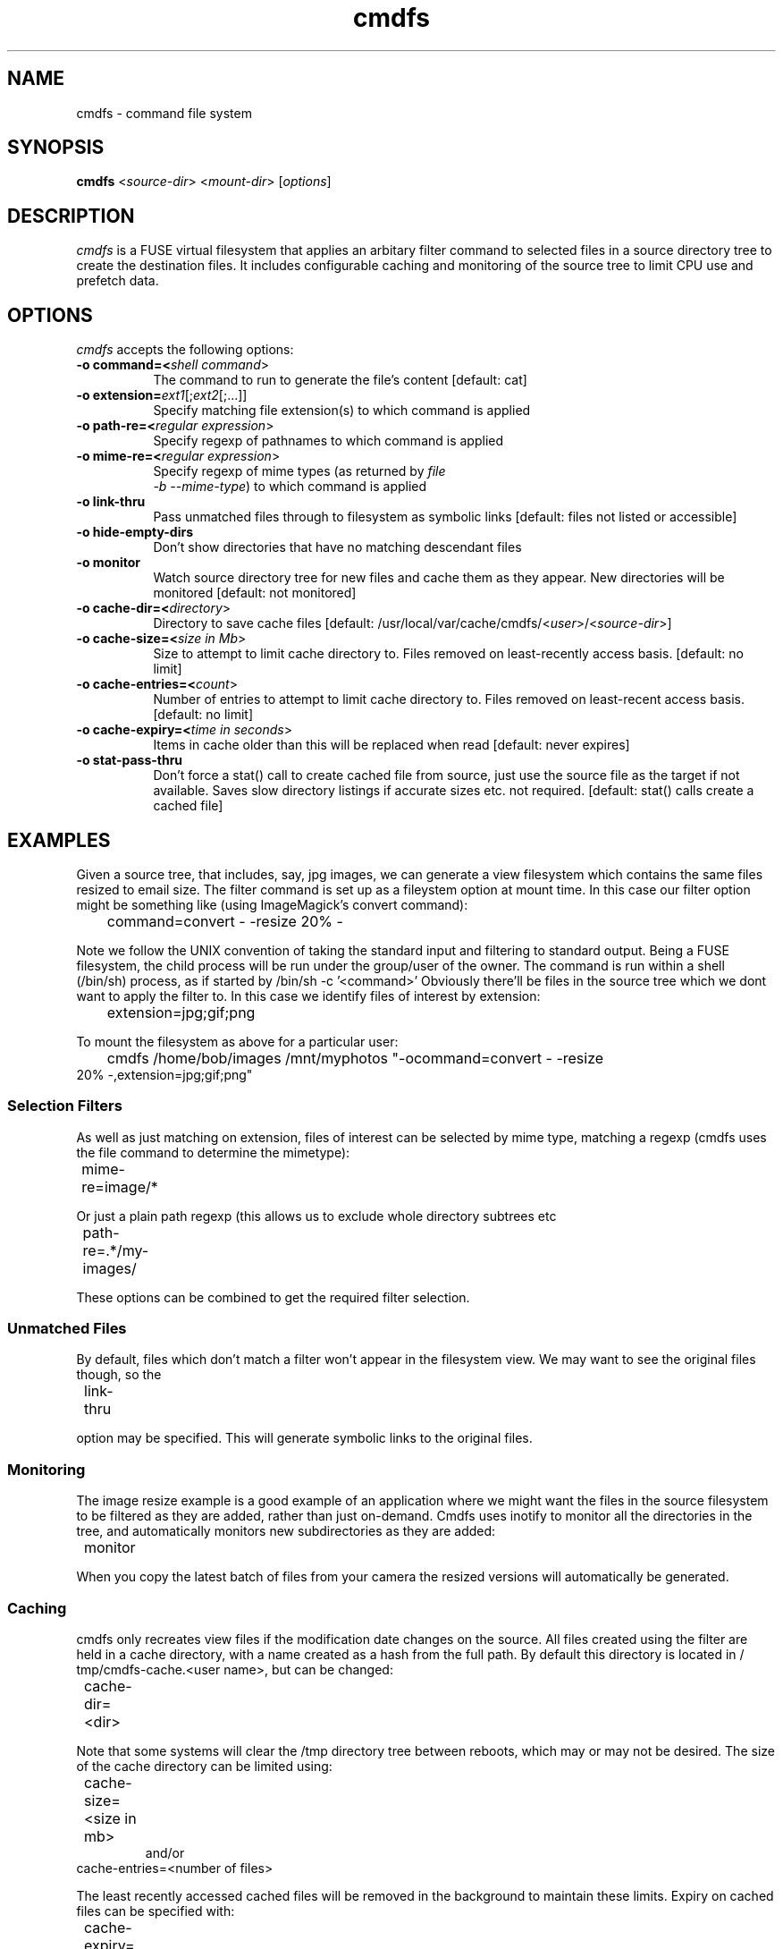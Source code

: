 .TH cmdfs 1 "24 July 2012"
.SH NAME
cmdfs \(hy command file system
.SH SYNOPSIS
.B cmdfs
<\fIsource-dir\fR> <\fImount-dir\fR> [\fIoptions\fR]
.SH DESCRIPTION
\fIcmdfs\fP is a FUSE virtual filesystem that applies an arbitary
filter command to selected files in a source directory tree to create
the destination files. It includes configurable caching and monitoring
of the source tree to limit CPU use and prefetch data.
.SH OPTIONS
\fIcmdfs\fP accepts the following options:
.TP 8
.B  \-o command=<\fIshell command\fR>
The command to run to generate the file's content [default: cat]
.TP 8
.B  \-o extension=\fIext1\fR[;\fIext2\fR[;...]]
Specify matching file extension(s) to which command is applied
.TP 8
.B  \-o path-re=<\fIregular expression\fR>
Specify regexp of pathnames to which command is applied
.TP 8
.B  \-o mime-re=<\fIregular expression\fR>
Specify regexp of mime types (as returned by \fIfile
  -b --mime-type\fP) to which command is applied 
.TP 8
.B  \-o link-thru
Pass unmatched files through to filesystem as symbolic links [default:
files not listed or accessible]
.TP 8
.B  \-o hide-empty-dirs
Don't show directories that have no matching descendant files
.TP 8
.B  \-o monitor
Watch source directory tree for new files and cache them as they
appear. New directories will be monitored [default: not monitored] 
.TP 8
.B  \-o cache-dir=<\fIdirectory\fR>
Directory to save cache files [default:
/usr/local/var/cache/cmdfs/<\fIuser\fR>/<\fIsource-dir\fR>] 
.TP 8
.B  \-o cache-size=<\fIsize in Mb\fR>
Size to attempt to limit cache directory to. Files removed on
least-recently access basis. [default: no limit] 
.TP 8
.B  \-o cache-entries=<\fIcount\fR>
Number of entries to attempt to limit cache directory to. Files
removed on least-recent access basis. [default: no limit] 
.TP 8
.B  \-o cache-expiry=<\fItime in seconds\fR>
Items in cache older than this will be replaced when read
[default: never expires]
.TP 8
.B  \-o stat-pass-thru
Don't force a stat() call to create cached file from source, just use
the source file as the target if not available.  Saves slow
directory listings if accurate sizes etc. not required.
[default: stat() calls create a cached file]
.SH EXAMPLES
Given a source tree, that includes, say, jpg images, we can generate a view
filesystem which contains the same files resized to email size.
The filter command is set up as a fileystem option at mount time. In this case
our filter option might be something like (using ImageMagick's convert
command):
.TP
	command=convert - -resize 20% -
.PP
Note we follow the UNIX convention of taking the standard input and filtering
to standard output. Being a FUSE filesystem, the child process will be run
under the group/user of the owner. The command is run within a shell (/bin/sh)
process, as if started by /bin/sh -c '<command>'
Obviously there'll be files in the source tree which we dont want to apply the
filter to. In this case we identify files of interest by extension:
.TP
	extension=jpg;gif;png
.PP
To mount the filesystem as above for a particular user:
.TP
	cmdfs /home/bob/images /mnt/myphotos "-ocommand=convert - -resize 20% -,extension=jpg;gif;png"

.SS Selection Filters

As well as just matching on extension, files of interest can be selected by
mime type, matching a regexp (cmdfs uses the file command to determine the
mimetype):
.TP
	mime-re=image/*
.PP
Or just a plain path regexp (this allows us to exclude whole directory subtrees
etc
.TP
	path-re=.*/my-images/
.PP
These options can be combined to get the required filter selection.

.SS Unmatched Files
By default, files which don't match a filter won't appear in the filesystem
view. We may want to see the original files though, so the
.TP
	link-thru
.PP
option may be specified. This will generate symbolic links to the original
files.

.SS Monitoring
The image resize example is a good example of an application where we might
want the files in the source filesystem to be filtered as they are added,
rather than just on-demand. Cmdfs uses inotify to monitor all the directories
in the tree, and automatically monitors new subdirectories as they are added:
.TP
	monitor
.PP
When you copy the latest batch of files from your camera the resized versions
will automatically be generated.

.SS Caching
cmdfs only recreates view files if the modification date changes on the source.
All files created using the filter are held in a cache directory, with a name
created as a hash from the full path. By default this directory is located in /
tmp/cmdfs-cache.<user name>, but can be changed:
.TP
	cache-dir=<dir>
.PP
Note that some systems will clear the /tmp directory tree between reboots,
which may or may not be desired.
The size of the cache directory can be limited using:
.TP
	cache-size=<size in mb>
and/or
.TP
\&  cache-entries=<number of files>
.PP
The least recently accessed cached files will be removed in the background to
maintain these limits.
Expiry on cached files can be specified with:
.TP
	cache-expiry=<time in secs>
.PP
Cached files will be recreated if the are older than this.

.SS Mounting With fstab

To aid in mounting directories for multiple users, cmdfs accepts the source
base directory as the first argument so it can be mounted using the
conventional mount.fuse script from fstab. This allows supplying cmdfs#<dir> as
the fs_spec (see man 5 fstab). The user_allow_other option needs to be enabled
in /etc/fuse.conf to allow normal users to mount (see fuse.conf). An example
fstab entry:

.DS
  cmdfs#/media/myphotos /home/bob/images fuse user,allow_other,command=convert\\040-\\040-resize\\04020%\\040-,monitor,cache-size=500,extension=jpg;gif;png 0 0
.DE

Note that the spaces in the command need to be escaped using \\040 for /etc/
fstab to parse correctly

.SS Example 2: Dynamically Generated Files

The command used to generate the output does not need to be a simple stdin-
>stdout filter, it can generate its output from whatever source it chooses. Of
course this is of limited utility unless you can specify what command/
parameters to run (otherwise every file in the filesystem would have the same
content!).
The shell command may therefore contain a substitution token, %f, which will be
replaced with the full path/filename of the input file. If, for example, the
command is simply '%f', cmdfs will attempt to execute the file (it should have
+x permission to allow this)
This effectively gives a 'CGI' type function to the filesytem. e.g. If may
contain a script:
.DS
  % cat > /home/bob/showps
  #!/bin/sh
  ps -ef
  ^D
  % chmod +x /home/bob/showps
  % cmdfs /home/bob /tmp/test "-opath-re=.*,command=%f,cache-expiry=5"
  % cat /tmp/test/showps
  UID        PID  PPID  C STIME TTY          TIME CMD
  root         1     0  0 Feb13 ?        00:00:01 /sbin/init
  root         2     0  0 Feb13 ?        00:00:00 [kthreadd]
  root         3     2  0 Feb13 ?        00:00:00 [migration/0]
  root         4     2  0 Feb13 ?        00:00:09 [ksoftirqd/0]
  root         5     2  0 Feb13 ?        00:00:00 [watchdog/0]
  \...
.DE
.PP
Note that the cache expiry time in the example has been set at 5 secs - this
means the ps results will be re-created if older than 5 sesonds.


.IP \(bu 4 
If the executable returns a non-zero exit status, cmdfs will assume that it
  has failed (will appear as 'No such file or directory').
.IP \(bu 4
It is not recommend to use the %f facility to modify the source file - this
  will invalidate the cache immediately resulting in a recreation of the output
  on next read (unless this is intended)
.IP \(bu 4
cmdfs also sets an environment variable INPUT_FILE in the child command
  process, which contains the source file name, which may be useful if the
  eventual executable is being called via a parent script.


.Ve
.SH "SEE ALSO"
.BR fusermount (1),
.SH AUTHOR
Mike Swain <mike@hiko.co.nz>
